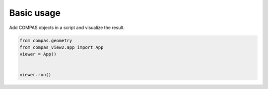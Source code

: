 Basic usage
===========

Add COMPAS objects in a script and visualize the result.

.. code-block:: python

    from compas.geometry
    from compas_view2.app import App
    viewer = App()


    viewer.run()